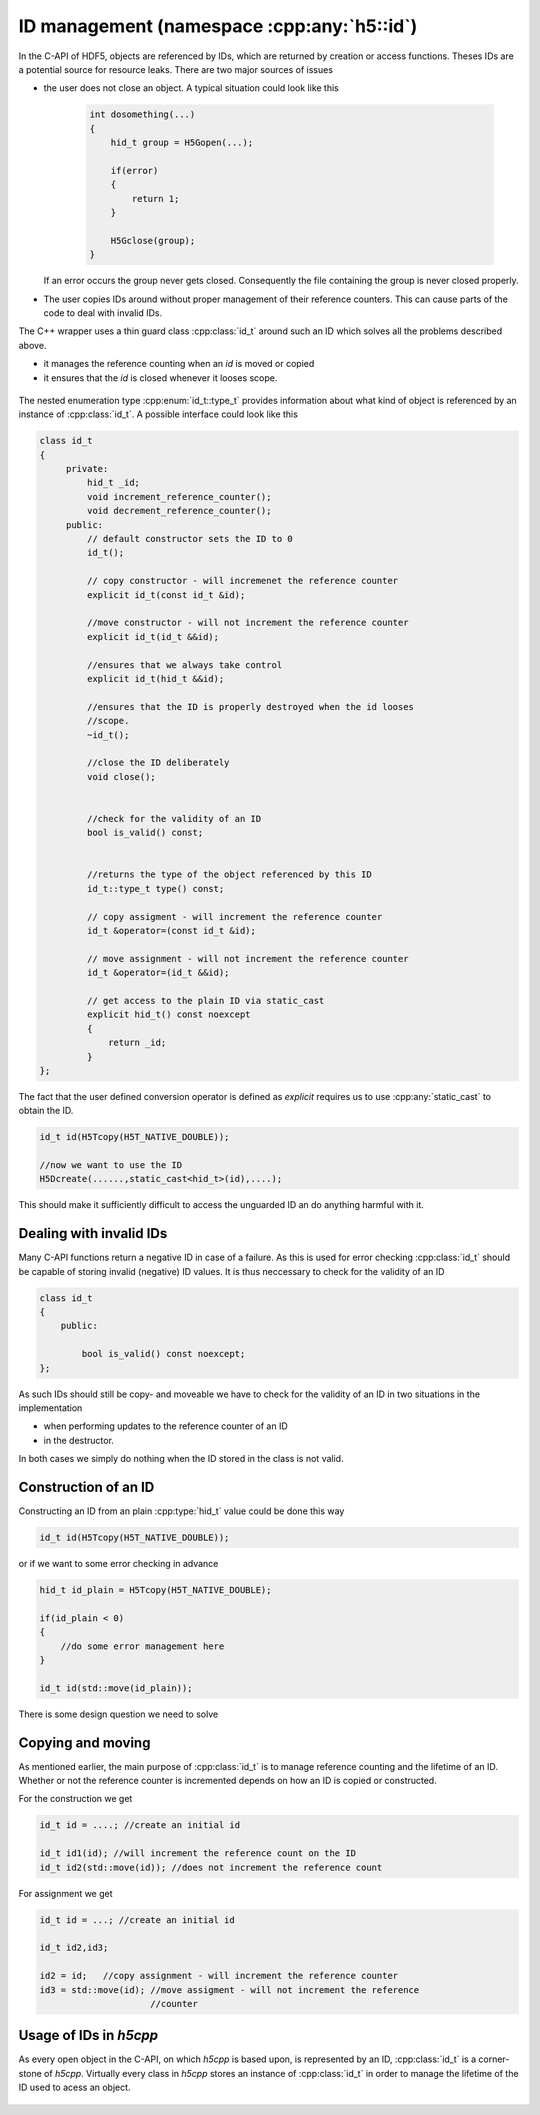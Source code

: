 ===========================================
ID management (namespace :cpp:any:`h5::id`)
===========================================

In the C-API of HDF5, objects are referenced by IDs, which are returned by
creation or access functions. Theses IDs are a potential source for resource
leaks.
There are two major sources of issues

* the user does not close an object. A typical situation could look like this

    .. code-block:: cpp

        int dosomething(...)
        {
            hid_t group = H5Gopen(...);

            if(error)
            {
                return 1;
            }

            H5Gclose(group);
        }

  If an error occurs the group never gets closed. Consequently the file
  containing the group is never closed properly.
* The user copies IDs around without proper management of their reference
  counters. This can cause parts of the code to deal with invalid IDs.

The C++ wrapper uses a thin guard class :cpp:class:`id_t` around such an
ID which solves all the problems described above.

* it manages the reference counting when an *id* is moved or copied
* it ensures that the *id* is closed whenever it looses scope.


.. figure:: ../images/id_t_details_uml.png
   :align: center

The nested enumeration type :cpp:enum:`id_t::type_t` provides information about
what kind of object is referenced by an instance of :cpp:class:`id_t`.
A possible interface could look like this

.. code-block:: cpp

   class id_t
   {
        private:
            hid_t _id;
            void increment_reference_counter();
            void decrement_reference_counter();
        public:
            // default constructor sets the ID to 0
            id_t();

            // copy constructor - will incremenet the reference counter
            explicit id_t(const id_t &id);

            //move constructor - will not increment the reference counter
            explicit id_t(id_t &&id);

            //ensures that we always take control
            explicit id_t(hid_t &&id);

            //ensures that the ID is properly destroyed when the id looses
            //scope.
            ~id_t();

            //close the ID deliberately
            void close();


            //check for the validity of an ID
            bool is_valid() const;


            //returns the type of the object referenced by this ID
            id_t::type_t type() const;

            // copy assigment - will increment the reference counter
            id_t &operator=(const id_t &id);

            // move assignment - will not increment the reference counter
            id_t &operator=(id_t &&id);

            // get access to the plain ID via static_cast
            explicit hid_t() const noexcept
            {
                return _id;
            }
   };

The fact that the user defined conversion operator is defined as *explicit*
requires us to use :cpp:any:`static_cast` to obtain the ID.

.. code-block:: cpp

    id_t id(H5Tcopy(H5T_NATIVE_DOUBLE));

    //now we want to use the ID
    H5Dcreate(......,static_cast<hid_t>(id),....);


This should make it sufficiently difficult to access the unguarded ID an do
anything harmful with it.


Dealing with invalid IDs
========================

Many C-API functions return a negative ID in case of a failure. As this
is used for error checking :cpp:class:`id_t` should be capable of storing
invalid (negative) ID values.
It is thus neccessary to check for the validity of an ID

.. code-block:: cpp

    class id_t
    {
        public:

            bool is_valid() const noexcept;
    };

As such IDs should still be copy- and moveable we have to check for the
validity of an ID in two situations in the implementation

* when performing updates to the reference counter of an ID
* in the destructor.

In both cases we simply do nothing when the ID stored in the class is not
valid.

Construction of an ID
=====================

Constructing an ID from an plain :cpp:type:`hid_t` value could be done
this way

.. code-block:: cpp

    id_t id(H5Tcopy(H5T_NATIVE_DOUBLE));

or if we want to some error checking in advance

.. code-block:: cpp

    hid_t id_plain = H5Tcopy(H5T_NATIVE_DOUBLE);

    if(id_plain < 0)
    {
        //do some error management here
    }

    id_t id(std::move(id_plain));

There is some design question we need to solve

.. todo::

    To which should the move constructor of :cpp:class:`id_t` perform
    error checking?

Copying and moving
==================

As mentioned earlier, the main purpose of :cpp:class:`id_t` is to manage
reference counting and the lifetime of an ID.
Whether or not the reference counter is incremented depends on how an
ID is copied or constructed.

For the construction we get

.. code-block:: cpp

    id_t id = ....; //create an initial id

    id_t id1(id); //will increment the reference count on the ID
    id_t id2(std::move(id)); //does not increment the reference count

For assignment we get

.. code-block:: cpp

    id_t id = ...; //create an initial id

    id_t id2,id3;

    id2 = id;   //copy assignment - will increment the reference counter
    id3 = std::move(id); //move assigment - will not increment the reference
                         //counter

Usage of IDs in *h5cpp*
======================

As every open object in the C-API, on which *h5cpp* is based upon, is represented
by an ID, :cpp:class:`id_t` is a corner-stone of *h5cpp*.
Virtually every class in *h5cpp* stores an instance of :cpp:class:`id_t` in
order to manage the lifetime of the ID used to acess an object.

.. figure:: ../images/id_composition.png
   :align: center
